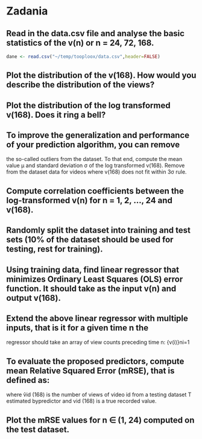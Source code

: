 * Zadania
** Read in the data.csv file and analyse the basic statistics of the v(n) or n = 24, 72, 168.
#+BEGIN_SRC R :results silent
  dane <- read.csv("~/temp/tooploox/data.csv",header=FALSE)
#+END_SRC

** Plot the distribution of the v(168). How would you describe the distribution of the views?
** Plot the distribution of the log transformed v(168). Does it ring a bell?
** To improve the generalization and performance of your prediction algorithm, you can remove
the so-called outliers from the dataset. To that end, compute the mean value μ and standard
deviation σ of the log transformed v(168). Remove from the dataset data for videos where
v(168) does not fit within 3σ rule.
** Compute correlation coefficients between the log-transformed v(n) for n = 1, 2, ..., 24 and v(168).
** Randomly split the dataset into training and test sets (10% of the dataset should be used for testing, rest for training).
** Using training data, find linear regressor that minimizes Ordinary Least Squares (OLS) error function. It should take as the input v(n) and output v(168).
**  Extend the above linear regressor with multiple inputs, that is it for a given time n the
regressor should take an array of view counts preceding time n: {v(i)}ni=1
** To evaluate the proposed predictors, compute mean Relative Squared Error (mRSE), that is defined as:
where v̂id (168) is the number of views of video id from a testing
dataset T estimated bypredictor and vid (168) is a true recorded
value.
** Plot the mRSE values for n ∈ (1, 24) computed on the test dataset.
